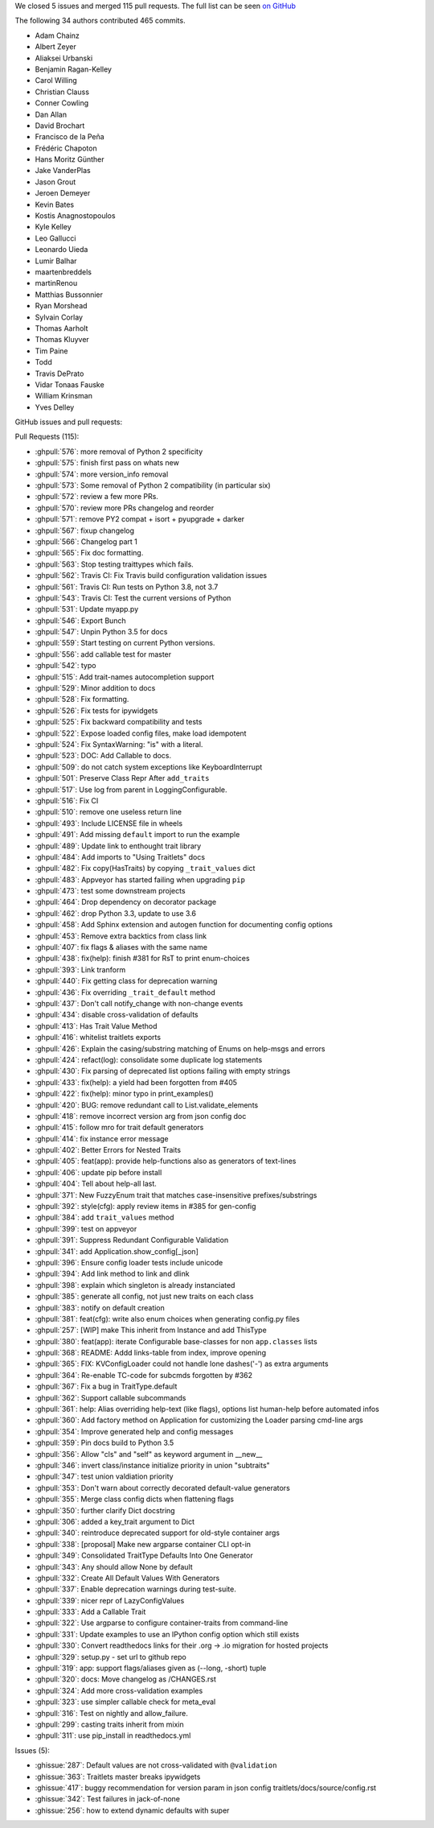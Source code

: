 We closed 5 issues and merged 115 pull requests.
The full list can be seen `on GitHub <https://github.com/ipython/traitlets/issues?q=milestone%3A5.0>`__

The following 34 authors contributed 465 commits.

* Adam Chainz
* Albert Zeyer
* Aliaksei Urbanski
* Benjamin Ragan-Kelley
* Carol Willing
* Christian Clauss
* Conner Cowling
* Dan Allan
* David Brochart
* Francisco de la Peña
* Frédéric Chapoton
* Hans Moritz Günther
* Jake VanderPlas
* Jason Grout
* Jeroen Demeyer
* Kevin Bates
* Kostis Anagnostopoulos
* Kyle Kelley
* Leo Gallucci
* Leonardo Uieda
* Lumir Balhar
* maartenbreddels
* martinRenou
* Matthias Bussonnier
* Ryan Morshead
* Sylvain Corlay
* Thomas Aarholt
* Thomas Kluyver
* Tim Paine
* Todd
* Travis DePrato
* Vidar Tonaas Fauske
* William Krinsman
* Yves Delley

GitHub issues and pull requests:

Pull Requests (115):

* :ghpull:`576`: more removal of Python 2 specificity
* :ghpull:`575`: finish first pass on whats new
* :ghpull:`574`: more version_info removal
* :ghpull:`573`: Some removal of Python 2 compatibility (in particular six)
* :ghpull:`572`: review a few more PRs.
* :ghpull:`570`: review more PRs changelog and reorder
* :ghpull:`571`: remove PY2 compat + isort + pyupgrade + darker
* :ghpull:`567`: fixup changelog
* :ghpull:`566`: Changelog part 1
* :ghpull:`565`: Fix doc formatting.
* :ghpull:`563`: Stop testing traittypes which fails.
* :ghpull:`562`: Travis CI: Fix Travis build configuration validation issues
* :ghpull:`561`: Travis CI: Run tests on Python 3.8, not 3.7
* :ghpull:`543`: Travis CI: Test the current versions of Python
* :ghpull:`531`: Update myapp.py
* :ghpull:`546`: Export Bunch
* :ghpull:`547`: Unpin Python 3.5 for docs
* :ghpull:`559`: Start testing on current Python versions.
* :ghpull:`556`: add callable test for master
* :ghpull:`542`: typo
* :ghpull:`515`: Add trait-names autocompletion support
* :ghpull:`529`: Minor addition to docs
* :ghpull:`528`: Fix formatting.
* :ghpull:`526`: Fix tests for ipywidgets
* :ghpull:`525`: Fix backward compatibility and tests
* :ghpull:`522`: Expose loaded config files, make load idempotent
* :ghpull:`524`: Fix SyntaxWarning: "is" with a literal.
* :ghpull:`523`: DOC: Add Callable to docs.
* :ghpull:`509`: do not catch system exceptions like KeyboardInterrupt
* :ghpull:`501`: Preserve Class Repr After ``add_traits``
* :ghpull:`517`: Use log from parent in LoggingConfigurable.
* :ghpull:`516`: Fix CI
* :ghpull:`510`: remove one useless return line
* :ghpull:`493`: Include LICENSE file in wheels
* :ghpull:`491`: Add missing ``default`` import to run the example
* :ghpull:`489`: Update link to enthought trait library
* :ghpull:`484`: Add imports to "Using Traitlets" docs
* :ghpull:`482`: Fix copy(HasTraits) by copying ``_trait_values`` dict
* :ghpull:`483`: Appveyor has started failing when upgrading ``pip``
* :ghpull:`473`: test some downstream projects
* :ghpull:`464`: Drop dependency on decorator package
* :ghpull:`462`: drop Python 3.3, update to use 3.6
* :ghpull:`458`: Add Sphinx extension and autogen function for documenting config options
* :ghpull:`453`: Remove extra backtics from class link
* :ghpull:`407`: fix flags & aliases with the same name
* :ghpull:`438`: fix(help): finish #381 for RsT to print enum-choices
* :ghpull:`393`: Link tranform
* :ghpull:`440`: Fix getting class for deprecation warning
* :ghpull:`436`: Fix overriding ``_trait_default`` method
* :ghpull:`437`: Don't call notify_change with non-change events
* :ghpull:`434`: disable cross-validation of defaults
* :ghpull:`413`: Has Trait Value Method
* :ghpull:`416`: whitelist traitlets exports
* :ghpull:`426`: Explain the casing/substring matching of Enums on help-msgs and errors
* :ghpull:`424`: refact(log): consolidate some duplicate log statements
* :ghpull:`430`: Fix parsing of deprecated list options failing with empty strings
* :ghpull:`433`: fix(help): a yield had been forgotten from #405
* :ghpull:`422`: fix(help): minor typo in print_examples()
* :ghpull:`420`: BUG: remove redundant call to List.validate_elements
* :ghpull:`418`: remove incorrect version arg from json config doc
* :ghpull:`415`: follow mro for trait default generators
* :ghpull:`414`: fix instance error message
* :ghpull:`402`: Better Errors for Nested Traits
* :ghpull:`405`: feat(app): provide help-functions also as generators of text-lines
* :ghpull:`406`: update pip before install
* :ghpull:`404`: Tell about help-all last.
* :ghpull:`371`: New FuzzyEnum trait that matches case-insensitive prefixes/substrings
* :ghpull:`392`: style(cfg): apply review items in #385 for gen-config
* :ghpull:`384`: add ``trait_values`` method
* :ghpull:`399`: test on appveyor
* :ghpull:`391`: Suppress Redundant Configurable Validation
* :ghpull:`341`: add Application.show_config[_json]
* :ghpull:`396`: Ensure config loader tests include unicode
* :ghpull:`394`: Add link method to link and dlink
* :ghpull:`398`: explain which singleton is already instanciated
* :ghpull:`385`: generate all config, not just new traits on each class
* :ghpull:`383`: notify on default creation
* :ghpull:`381`: feat(cfg): write also enum choices when generating config.py files
* :ghpull:`257`: [WIP] make This inherit from Instance and add ThisType
* :ghpull:`380`: feat(app): iterate Configurable base-classes for non ``app.classes`` lists
* :ghpull:`368`: README: Addd links-table from index, improve opening
* :ghpull:`365`: FIX: KVConfigLoader could not handle lone dashes('-') as extra arguments
* :ghpull:`364`: Re-enable TC-code for subcmds forgotten by #362
* :ghpull:`367`: Fix a bug in TraitType.default
* :ghpull:`362`: Support callable subcommands
* :ghpull:`361`: help: Alias overriding help-text (like flags), options list human-help before automated infos
* :ghpull:`360`: Add factory method on Application for customizing the Loader parsing cmd-line args
* :ghpull:`354`: Improve generated help and config messages
* :ghpull:`359`: Pin docs build to Python 3.5
* :ghpull:`356`: Allow "cls" and "self" as keyword argument in __new__
* :ghpull:`346`: invert class/instance initialize priority in union "subtraits"
* :ghpull:`347`: test union valdiation priority
* :ghpull:`353`: Don't warn about correctly decorated default-value generators
* :ghpull:`355`: Merge class config dicts when flattening flags
* :ghpull:`350`: further clarify Dict docstring
* :ghpull:`306`: added a key_trait argument to Dict
* :ghpull:`340`: reintroduce deprecated support for old-style container args
* :ghpull:`338`: [proposal] Make new argparse container CLI opt-in
* :ghpull:`349`: Consolidated TraitType Defaults Into One Generator
* :ghpull:`343`: Any should allow None by default
* :ghpull:`332`: Create All Default Values With Generators
* :ghpull:`337`: Enable deprecation warnings during test-suite.
* :ghpull:`339`: nicer repr of LazyConfigValues
* :ghpull:`333`: Add a Callable Trait
* :ghpull:`322`: Use argparse to configure container-traits from command-line
* :ghpull:`331`: Update examples to use an IPython config option which still exists
* :ghpull:`330`: Convert readthedocs links for their .org -> .io migration for hosted projects
* :ghpull:`329`: setup.py - set url to github repo
* :ghpull:`319`: app: support flags/aliases given as (--long, -short) tuple
* :ghpull:`320`: docs: Move changelog as /CHANGES.rst
* :ghpull:`324`: Add more cross-validation examples
* :ghpull:`323`: use simpler callable check for meta_eval
* :ghpull:`316`: Test on nightly and allow_failure.
* :ghpull:`299`: casting traits inherit from mixin
* :ghpull:`311`: use pip_install in readthedocs.yml

Issues (5):

* :ghissue:`287`: Default values are not cross-validated with ``@validation``
* :ghissue:`363`: Traitlets master breaks ipywidgets
* :ghissue:`417`: buggy recommendation for version param in json config traitlets/docs/source/config.rst
* :ghissue:`342`: Test failures in jack-of-none
* :ghissue:`256`: how to extend dynamic defaults with super
